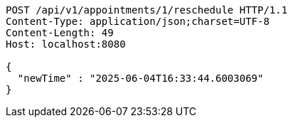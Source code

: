 [source,http,options="nowrap"]
----
POST /api/v1/appointments/1/reschedule HTTP/1.1
Content-Type: application/json;charset=UTF-8
Content-Length: 49
Host: localhost:8080

{
  "newTime" : "2025-06-04T16:33:44.6003069"
}
----